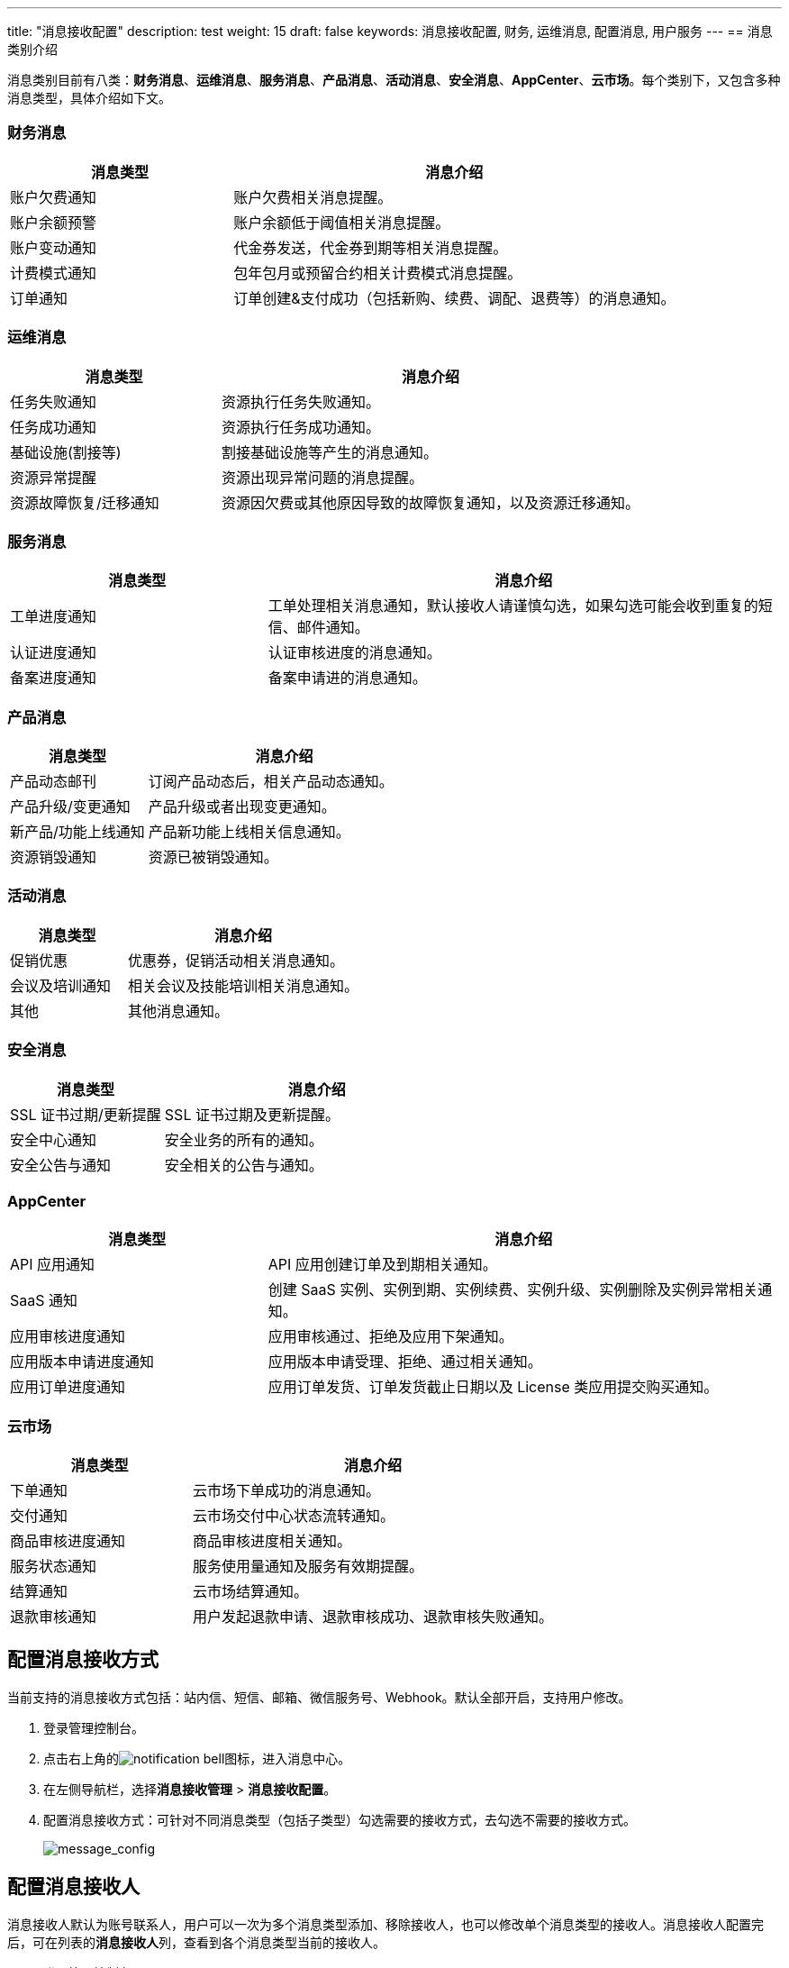 ---
title: "消息接收配置"
description: test
weight: 15
draft: false
keywords: 消息接收配置, 财务, 运维消息, 配置消息, 用户服务
---
== 消息类别介绍

消息类别目前有八类：**财务消息**、*运维消息*、**服务消息**、*产品消息*、*活动消息*、*安全消息*、**AppCenter**、*云市场*。每个类别下，又包含多种消息类型，具体介绍如下文。

=== 财务消息

[cols='1,2']
|===
| 消息类型 | 消息介绍

| 账户欠费通知
| 账户欠费相关消息提醒。

| 账户余额预警
| 账户余额低于阈值相关消息提醒。

| 账户变动通知
| 代金券发送，代金券到期等相关消息提醒。

| 计费模式通知
| 包年包月或预留合约相关计费模式消息提醒。

| 订单通知
| 订单创建&支付成功（包括新购、续费、调配、退费等）的消息通知。
|===

=== 运维消息

[cols='1,2']
|===
| 消息类型 | 消息介绍

|任务失败通知
|资源执行任务失败通知。

|任务成功通知
|资源执行任务成功通知。

| 基础设施(割接等)
| 割接基础设施等产生的消息通知。

| 资源异常提醒
| 资源出现异常问题的消息提醒。

| 资源故障恢复/迁移通知
| 资源因欠费或其他原因导致的故障恢复通知，以及资源迁移通知。
|===

=== 服务消息

[cols='1,2']
|===
| 消息类型 | 消息介绍

| 工单进度通知
| 工单处理相关消息通知，默认接收人请谨慎勾选，如果勾选可能会收到重复的短信、邮件通知。

| 认证进度通知
| 认证审核进度的消息通知。

| 备案进度通知
| 备案申请进的消息通知。
|===


=== 产品消息

[cols='1,2']
|===
| 消息类型 | 消息介绍

| 产品动态邮刊
| 订阅产品动态后，相关产品动态通知。

| 产品升级/变更通知
| 产品升级或者出现变更通知。

| 新产品/功能上线通知
| 产品新功能上线相关信息通知。

|资源销毁通知
|资源已被销毁通知。

|===

=== 活动消息

[cols='1,2']
|===
| 消息类型 | 消息介绍

| 促销优惠
| 优惠券，促销活动相关消息通知。

| 会议及培训通知
| 相关会议及技能培训相关消息通知。

| 其他
| 其他消息通知。
|===

=== 安全消息

[cols='1,2']
|===
| 消息类型 | 消息介绍

| SSL 证书过期/更新提醒
| SSL 证书过期及更新提醒。

| 安全中心通知
| 安全业务的所有的通知。

| 安全公告与通知
| 安全相关的公告与通知。
|===

=== AppCenter

[cols='1,2']
|===
| 消息类型 | 消息介绍

| API 应用通知
| API 应用创建订单及到期相关通知。

| SaaS 通知
| 创建 SaaS 实例、实例到期、实例续费、实例升级、实例删除及实例异常相关通知。

| 应用审核进度通知
| 应用审核通过、拒绝及应用下架通知。

| 应用版本申请进度通知
| 应用版本申请受理、拒绝、通过相关通知。

| 应用订单进度通知
| 应用订单发货、订单发货截止日期以及 License 类应用提交购买通知。
|===

=== 云市场

[cols='1,2']
|===
| 消息类型 | 消息介绍

| 下单通知
| 云市场下单成功的消息通知。

| 交付通知
| 云市场交付中心状态流转通知。

| 商品审核进度通知
| 商品审核进度相关通知。

| 服务状态通知
| 服务使用量通知及服务有效期提醒。

| 结算通知
| 云市场结算通知。

| 退款审核通知
| 用户发起退款申请、退款审核成功、退款审核失败通知。

|===

== 配置消息接收方式

当前支持的消息接收方式包括：站内信、短信、邮箱、微信服务号、Webhook。默认全部开启，支持用户修改。

. 登录管理控制台。
. 点击右上角的image:/images/cloud_service/services/notification-center/notification-bell.png[]图标，进入消息中心。
. 在左侧导航栏，选择**消息接收管理** > *消息接收配置*。
. 配置消息接收方式：可针对不同消息类型（包括子类型）勾选需要的接收方式，去勾选不需要的接收方式。
+
image::/images/cloud_service/services/notification-center/message_config.png[message_config]

== 配置消息接收人

消息接收人默认为账号联系人，用户可以一次为多个消息类型添加、移除接收人，也可以修改单个消息类型的接收人。消息接收人配置完后，可在列表的**消息接收人**列，查看到各个消息类型当前的接收人。

. 登录管理控制台。
. 点击右上角的image:/images/cloud_service/services/notification-center/notification-bell.png[]图标，进入消息中心。
. 在左侧导航栏，选择**消息接收管理** > *消息接收配置*，进入**消息接收配置**页面。
. 按照如下方式修改、添加或移除消息接收人。
+
image::/images/cloud_service/services/notification-center/message_config_1.png[message_config_1]
+
* *修改消息接收人*：找到需要修改的消息类型（子类型），在**操作**列点击**修改**，修改消息接收人，点击**确定**。
* *添加消息接收人*：勾选一种或多种消息类型，点击**添加消息接收人**，勾选需要添加的接收人（可多选），点击**确定**。
* *移除消息接收人*：勾选一种或多种消息类型，点击**移除消息接收人**，至少选择一个接收人，点击**确定**。